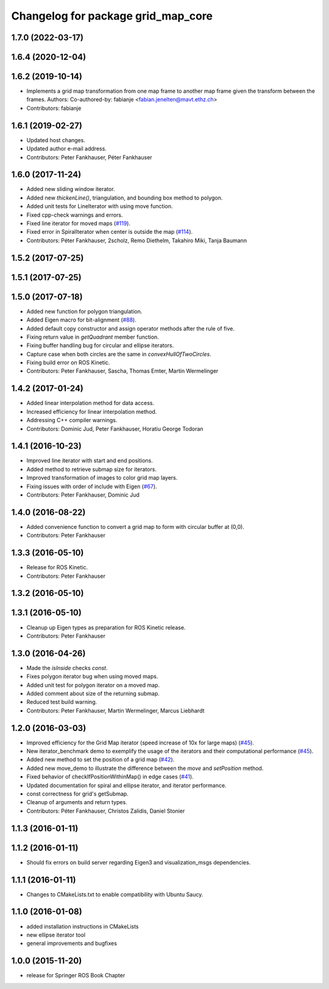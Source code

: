 ^^^^^^^^^^^^^^^^^^^^^^^^^^^^^^^^^^^
Changelog for package grid_map_core
^^^^^^^^^^^^^^^^^^^^^^^^^^^^^^^^^^^

1.7.0 (2022-03-17)
------------------

1.6.4 (2020-12-04)
------------------

1.6.2 (2019-10-14)
------------------
* Implements a grid map transformation from one map frame to another map frame given the transform between the frames.
  Authors:
  Co-authored-by: fabianje <fabian.jenelten@mavt.ethz.ch>
* Contributors: fabianje

1.6.1 (2019-02-27)
------------------
* Updated host changes.
* Updated author e-mail address.
* Contributors: Peter Fankhauser, Péter Fankhauser

1.6.0 (2017-11-24)
------------------
* Added new sliding window iterator.
* Added new `thickenLine()`, triangulation, and bounding box method to polygon.
* Added unit tests for LineIterator with using move function.
* Fixed cpp-check warnings and errors.
* Fixed line iterator for moved maps (`#119 <https://github.com/anybotics/grid_map/issues/119>`_).
* Fixed error in SpiralIterator when center is outside the map (`#114 <https://github.com/anybotics/grid_map/issues/114>`_).
* Contributors: Péter Fankhauser, 2scholz, Remo Diethelm, Takahiro Miki, Tanja Baumann

1.5.2 (2017-07-25)
------------------

1.5.1 (2017-07-25)
------------------

1.5.0 (2017-07-18)
------------------
* Added new function for polygon triangulation.
* Added Eigen macro for bit-alignment (`#88 <https://github.com/anybotics/grid_map/issues/88>`_).
* Added default copy constructor and assign operator methods after the rule of five.
* Fixing return value in `getQuadrant` member function.
* Fixing buffer handling bug for circular and ellipse iterators.
* Capture case when both circles are the same in `convexHullOfTwoCircles`.
* Fixing build error on ROS Kinetic.
* Contributors: Peter Fankhauser, Sascha, Thomas Emter, Martin Wermelinger

1.4.2 (2017-01-24)
------------------
* Added linear interpolation method for data access.
* Increased efficiency for linear interpolation method.
* Addressing C++ compiler warnings.
* Contributors: Dominic Jud, Peter Fankhauser, Horatiu George Todoran

1.4.1 (2016-10-23)
------------------
* Improved line iterator with start and end positions.
* Added method to retrieve submap size for iterators.
* Improved transformation of images to color grid map layers.
* Fixing issues with order of include with Eigen (`#67 <https://github.com/anybotics/grid_map/issues/67>`_).
* Contributors: Peter Fankhauser, Dominic Jud

1.4.0 (2016-08-22)
------------------
* Added convenience function to convert a grid map to form with circular buffer at (0,0).
* Contributors: Peter Fankhauser

1.3.3 (2016-05-10)
------------------
* Release for ROS Kinetic.
* Contributors: Peter Fankhauser

1.3.2 (2016-05-10)
------------------

1.3.1 (2016-05-10)
------------------
* Cleanup up Eigen types as preparation for ROS Kinetic release.
* Contributors: Peter Fankhauser

1.3.0 (2016-04-26)
------------------
* Made the `isInside` checks `const`.
* Fixes polygon iterator bug when using moved maps.
* Added unit test for polygon iterator on a moved map.
* Added comment about size of the returning submap.
* Reduced test build warning.
* Contributors: Peter Fankhauser, Martin Wermelinger, Marcus Liebhardt

1.2.0 (2016-03-03)
------------------
* Improved efficiency for the Grid Map iterator (speed increase of 10x for large maps) (`#45 <https://github.com/anybotics/grid_map/issues/45>`_).
* New iterator_benchmark demo to exemplify the usage of the iterators and their computational performance (`#45 <https://github.com/anybotics/grid_map/issues/45>`_).
* Added new method to set the position of a grid map (`#42 <https://github.com/anybotics/grid_map/pull/42>`_).
* Added new move_demo to illustrate the difference between the `move` and `setPosition` method.
* Fixed behavior of checkIfPositionWithinMap() in edge cases (`#41 <https://github.com/anybotics/grid_map/issues/41>`_).
* Updated documentation for spiral and ellipse iterator, and iterator performance.
* const correctness for grid's getSubmap.
* Cleanup of arguments and return types.
* Contributors: Péter Fankhauser, Christos Zalidis, Daniel Stonier

1.1.3 (2016-01-11)
------------------

1.1.2 (2016-01-11)
------------------
* Should fix errors on build server regarding Eigen3 and visualization_msgs dependencies.

1.1.1 (2016-01-11)
------------------
* Changes to CMakeLists.txt to enable compatibility with Ubuntu Saucy.

1.1.0 (2016-01-08)
-------------------
* added installation instructions in CMakeLists
* new ellipse iterator tool
* general improvements and bugfixes

1.0.0 (2015-11-20)
-------------------
* release for Springer ROS Book Chapter

